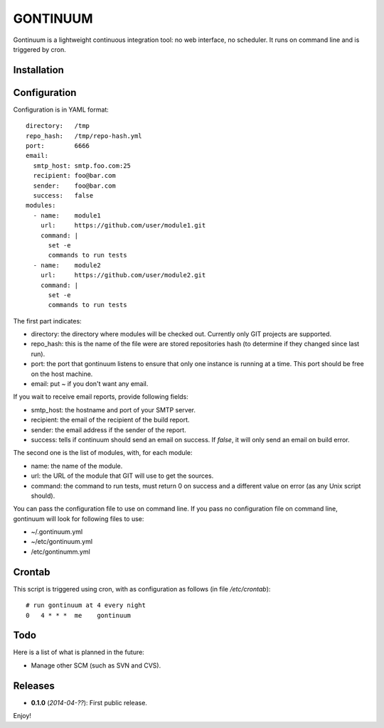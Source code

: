 =========
GONTINUUM
=========

Gontinuum is a lightweight continuous integration tool: no web interface, no scheduler. It runs on command line and is triggered by cron.

Installation
============



Configuration
=============

Configuration is in YAML format::

  directory:   /tmp
  repo_hash:   /tmp/repo-hash.yml
  port:        6666
  email:
    smtp_host: smtp.foo.com:25
    recipient: foo@bar.com
    sender:    foo@bar.com
    success:   false
  modules:
    - name:    module1
      url:     https://github.com/user/module1.git
      command: |
        set -e
        commands to run tests
    - name:    module2
      url:     https://github.com/user/module2.git
      command: |
        set -e
        commands to run tests

The first part indicates:

- directory: the directory where modules will be checked out. Currently only GIT projects are supported.
- repo_hash: this is the name of the file were are stored repositories hash (to determine if they changed since last run).
- port: the port that gontinuum listens to ensure that only one instance is running at a time. This port should be free on the host machine.
- email: put *~* if you don't want any email.

If you wait to receive email reports, provide following fields:

- smtp_host: the hostname and port of your SMTP server.
- recipient:  the email of the recipient of the build report.
- sender: the email address if the sender of the report.
- success: tells if continuum should send an email on success. If *false*, it will only send an email on build error.

The second one is the list of modules, with, for each module:

- name: the name of the module.
- url: the URL of the module that GIT will use to get the sources.
- command: the command to run tests, must return 0 on success and a different value on error (as any Unix script should).

You can pass the configuration file to use on command line. If you pass no configuration file on command line, gontinuum will look for following files to use:

- ~/.gontinuum.yml
- ~/etc/gontinuum.yml
- /etc/gontinumm.yml

Crontab
=======

This script is triggered using cron, with as configuration as follows (in file */etc/crontab*)::

  # run gontinuum at 4 every night
  0   4 * * *  me    gontinuum

Todo
====

Here is a list of what is planned in the future:

- Manage other SCM (such as SVN and CVS).

Releases
========

- **0.1.0** (*2014-04-??*): First public release.

Enjoy!

